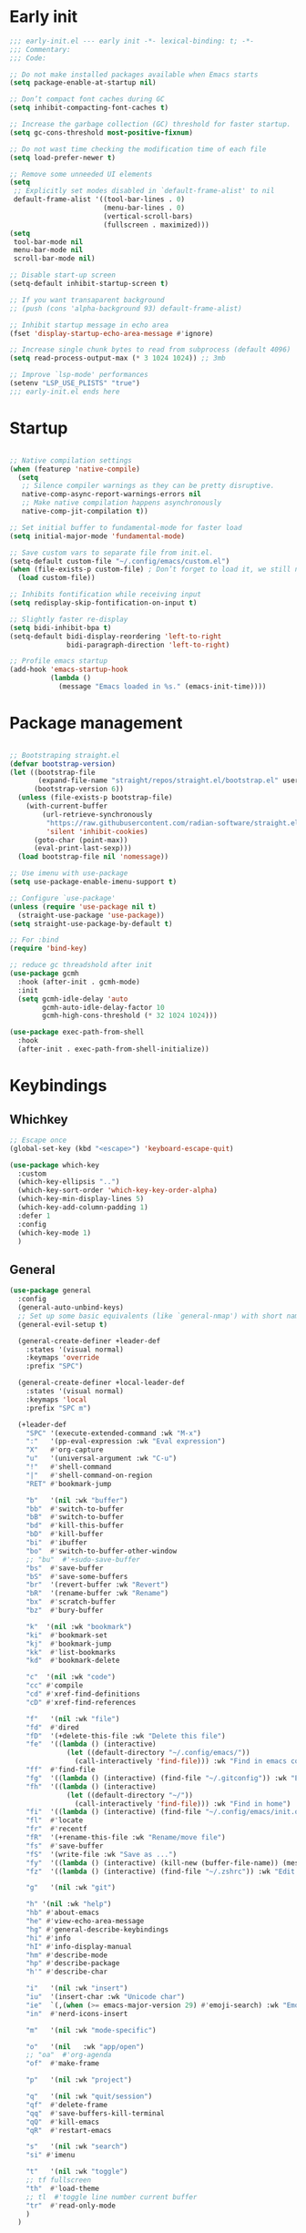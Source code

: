 #+PROPERTY: header-args :results silent :tangle ~/.config/emacs/init.el
#+STARTUP: overview
#+AUTO_TANGLE: t

* Early init
#+begin_src emacs-lisp :tangle ~/.config/emacs/early-init.el
;;; early-init.el --- early init -*- lexical-binding: t; -*-
;;; Commentary:
;;; Code:

;; Do not make installed packages available when Emacs starts
(setq package-enable-at-startup nil)

;; Don’t compact font caches during GC
(setq inhibit-compacting-font-caches t)

;; Increase the garbage collection (GC) threshold for faster startup.
(setq gc-cons-threshold most-positive-fixnum)

;; Do not wast time checking the modification time of each file
(setq load-prefer-newer t)

;; Remove some unneeded UI elements
(setq
 ;; Explicitly set modes disabled in `default-frame-alist' to nil
 default-frame-alist '((tool-bar-lines . 0)
                       (menu-bar-lines . 0)
                       (vertical-scroll-bars)
                       (fullscreen . maximized)))
(setq
 tool-bar-mode nil
 menu-bar-mode nil
 scroll-bar-mode nil)

;; Disable start-up screen
(setq-default inhibit-startup-screen t)

;; If you want transaparent background
;; (push (cons 'alpha-background 93) default-frame-alist)

;; Inhibit startup message in echo area
(fset 'display-startup-echo-area-message #'ignore)

;; Increase single chunk bytes to read from subprocess (default 4096)
(setq read-process-output-max (* 3 1024 1024)) ;; 3mb

;; Improve `lsp-mode' performances
(setenv "LSP_USE_PLISTS" "true")
;;; early-init.el ends here
#+end_src

* Startup
#+begin_src emacs-lisp

;; Native compilation settings
(when (featurep 'native-compile)
  (setq
   ;; Silence compiler warnings as they can be pretty disruptive.
   native-comp-async-report-warnings-errors nil
   ;; Make native compilation happens asynchronously
   native-comp-jit-compilation t))

;; Set initial buffer to fundamental-mode for faster load
(setq initial-major-mode 'fundamental-mode)

;; Save custom vars to separate file from init.el.
(setq-default custom-file "~/.config/emacs/custom.el")
(when (file-exists-p custom-file) ; Don’t forget to load it, we still need it
  (load custom-file))

;; Inhibits fontification while receiving input
(setq redisplay-skip-fontification-on-input t)

;; Slightly faster re-display
(setq bidi-inhibit-bpa t)
(setq-default bidi-display-reordering 'left-to-right
              bidi-paragraph-direction 'left-to-right)

;; Profile emacs startup
(add-hook 'emacs-startup-hook
          (lambda ()
            (message "Emacs loaded in %s." (emacs-init-time))))

#+end_src

* Package management
#+begin_src emacs-lisp

;; Bootstraping straight.el
(defvar bootstrap-version)
(let ((bootstrap-file
       (expand-file-name "straight/repos/straight.el/bootstrap.el" user-emacs-directory))
      (bootstrap-version 6))
  (unless (file-exists-p bootstrap-file)
    (with-current-buffer
        (url-retrieve-synchronously
         "https://raw.githubusercontent.com/radian-software/straight.el/develop/install.el"
         'silent 'inhibit-cookies)
      (goto-char (point-max))
      (eval-print-last-sexp)))
  (load bootstrap-file nil 'nomessage))

;; Use imenu with use-package
(setq use-package-enable-imenu-support t)

;; Configure `use-package'
(unless (require 'use-package nil t)
  (straight-use-package 'use-package))
(setq straight-use-package-by-default t)

;; For :bind
(require 'bind-key)

;; reduce gc threadshold after init
(use-package gcmh
  :hook (after-init . gcmh-mode)
  :init
  (setq gcmh-idle-delay 'auto
        gcmh-auto-idle-delay-factor 10
        gcmh-high-cons-threshold (* 32 1024 1024)))

(use-package exec-path-from-shell
  :hook
  (after-init . exec-path-from-shell-initialize))
#+end_src

* Keybindings
** Whichkey
#+begin_src emacs-lisp
;; Escape once
(global-set-key (kbd "<escape>") 'keyboard-escape-quit)

(use-package which-key
  :custom
  (which-key-ellipsis "..")
  (which-key-sort-order 'which-key-key-order-alpha)
  (which-key-min-display-lines 5)
  (which-key-add-column-padding 1)
  :defer 1
  :config
  (which-key-mode 1)
  )

#+end_src

** General
#+begin_src emacs-lisp
(use-package general
  :config
  (general-auto-unbind-keys)
  ;; Set up some basic equivalents (like `general-nmap') with short named
  (general-evil-setup t)

  (general-create-definer +leader-def
    :states '(visual normal)
    :keymaps 'override
    :prefix "SPC")

  (general-create-definer +local-leader-def
    :states '(visual normal)
    :keymaps 'local
    :prefix "SPC m")

  (+leader-def
    "SPC" '(execute-extended-command :wk "M-x")
    ":"   '(pp-eval-expression :wk "Eval expression")
    "X"   #'org-capture
    "u"   '(universal-argument :wk "C-u")
    "!"   #'shell-command
    "|"   #'shell-command-on-region
    "RET" #'bookmark-jump

    "b"   '(nil :wk "buffer")
    "bb"  #'switch-to-buffer
    "bB"  #'switch-to-buffer
    "bd"  #'kill-this-buffer
    "bD"  #'kill-buffer
    "bi"  #'ibuffer
    "bo"  #'switch-to-buffer-other-window
    ;; "bu"  #'+sudo-save-buffer
    "bs"  #'save-buffer
    "bS"  #'save-some-buffers
    "br"  '(revert-buffer :wk "Revert")
    "bR"  '(rename-buffer :wk "Rename")
    "bx"  #'scratch-buffer
    "bz"  #'bury-buffer

    "k"  '(nil :wk "bookmark")
    "ki"  #'bookmark-set
    "kj"  #'bookmark-jump
    "kk"  #'list-bookmarks
    "kd"  #'bookmark-delete

    "c"  '(nil :wk "code")
    "cc" #'compile
    "cd" #'xref-find-definitions
    "cD" #'xref-find-references

    "f"   '(nil :wk "file")
    "fd"  #'dired
    "fD"  '(+delete-this-file :wk "Delete this file")
    "fe"  '((lambda () (interactive)
              (let ((default-directory "~/.config/emacs/"))
                (call-interactively 'find-file))) :wk "Find in emacs config")
    "ff"  #'find-file
    "fg"  '((lambda () (interactive) (find-file "~/.gitconfig")) :wk "Edit .gitconfig")
    "fh"  '((lambda () (interactive)
              (let ((default-directory "~/"))
                (call-interactively 'find-file))) :wk "Find in home")
    "fi"  '((lambda () (interactive) (find-file "~/.config/emacs/init.org")) :wk "Edit init.org")
    "fl"  #'locate
    "fr"  #'recentf
    "fR"  '(+rename-this-file :wk "Rename/move file")
    "fs"  #'save-buffer
    "fS"  '(write-file :wk "Save as ...")
    "fy"  '((lambda () (interactive) (kill-new (buffer-file-name)) (message "Copied %s to clipboard" (buffer-file-name))) :wk "Yank buffer file name")
    "fz"  '((lambda () (interactive) (find-file "~/.zshrc")) :wk "Edit zsh config")

    "g"   '(nil :wk "git")

    "h" '(nil :wk "help")
	"hb" #'about-emacs
	"he" #'view-echo-area-message
    "hg" #'general-describe-keybindings
	"hi" #'info
	"hI" #'info-display-manual
	"hm" #'describe-mode
	"hp" #'describe-package
    "h'" #'describe-char

    "i"   '(nil :wk "insert")
    "iu"  '(insert-char :wk "Unicode char")
    "ie"  `(,(when (>= emacs-major-version 29) #'emoji-search) :wk "Emoji")
    "in"  #'nerd-icons-insert

    "m"   '(nil :wk "mode-specific")

    "o"   '(nil   :wk "app/open")
    ;; "oa"  #'org-agenda
    "of"  #'make-frame

    "p"   '(nil :wk "project")

    "q"   '(nil :wk "quit/session")
    "qf"  #'delete-frame
    "qq"  #'save-buffers-kill-terminal
    "qQ"  #'kill-emacs
    "qR"  #'restart-emacs

    "s"   '(nil :wk "search")
    "si" #'imenu

    "t"   '(nil :wk "toggle")
    ;; tf fullscreen
    "th"  #'load-theme
    ;; tl  #'toggle line number current buffer
    "tr"  #'read-only-mode
    )
  )
#+end_src

* General Settings
** Scrolling
#+begin_src emacs-lisp
;; Scroll pixel by pixel, in Emacs29+ there is a more pricise mode way to scroll
(if (>= emacs-major-version 29)
    (pixel-scroll-precision-mode 1)
  (pixel-scroll-mode 1))
(setq
 ;; Fluid scrolling
 pixel-scroll-precision-use-momentum t
 ;; Do not adjust window-vscroll to view tall lines. Fixes some lag issues see:
 ;; emacs.stackexchange.com/a/28746
 auto-window-vscroll nil
 ;; Fast scrolling
 fast-but-imprecise-scrolling t
 ;; Keep the point in the same position while scrolling
 scroll-preserve-screen-position t
 ;; Do not move cursor to the center when scrolling
 scroll-conservatively 101
 ;; Scroll at a margin of one line
 scroll-margin 3)
#+end_src

** Minibuffer
#+begin_src emacs-lisp
;; Enable saving minibuffer history
(setq savehist-additional-variables '(kill-ring))
(savehist-mode 1)

;; Show recursion depth in minibuffer (see `enable-recursive-minibuffers')
(minibuffer-depth-indicate-mode 1)

(setq
 ;; Enable recursive calls to minibuffer
 enable-recursive-minibuffers t
 ;; Use completion in the minibuffer instead of definitions buffer; already use vertico, needed?
 ;; xref-show-definitions-function #'xref-show-definitions-completing-read)
 )
#+end_src

** Files
#+begin_src emacs-lisp
;; Move stuff to trash
(setq delete-by-moving-to-trash t)

(setq
 ;; Disable lockfiles
 create-lockfiles nil
 ;; Disable making backup files
 make-backup-files nil)

;; Auto load files changed on disk
(setq global-auto-revert-non-file-buffers t)
(global-auto-revert-mode 1)

;;  funtions put to custom lisp file
(defun +delete-this-file (&optional forever)
  "Delete the file associated with `current-buffer'.
If FOREVER is non-nil, the file is deleted without being moved to trash."
  (interactive "P")
  (when-let ((file (or (buffer-file-name)
                       (user-error "Current buffer is not visiting a file")))
             ((y-or-n-p "Delete this file? ")))
    (delete-file file (not forever))
    (kill-buffer (current-buffer))))

(defun +rename-this-file ()
  "Rename the current buffer and file it is visiting."
  (interactive)
  (let ((filename (buffer-file-name)))
    (if (not (and filename (file-exists-p filename)))
        (message "Buffer is not visiting a file!")
      (let ((new-name (read-file-name "New name: " filename)))
        (cond
         ((vc-backend filename) (vc-rename-file filename new-name))
         (t
          (rename-file filename new-name t)
          (set-visited-file-name new-name t t)))))))

;; Automatically make script executable
(add-hook 'after-save-hook
          'executable-make-buffer-file-executable-if-script-p)

;; Guess the major mode after saving a file in `fundamental-mode' (adapted
;; from Doom Emacs).
(add-hook
 'after-save-hook
 (defun +save--guess-file-mode-h ()
   "Guess major mode when saving a file in `fundamental-mode'.
    e.g. A shebang line or file path may exist now."
   (when (eq major-mode 'fundamental-mode)
     (let ((buffer (or (buffer-base-buffer) (current-buffer))))
       (and (buffer-file-name buffer)
            (eq buffer (window-buffer (selected-window)))
            (set-auto-mode))))))

;; Better handling for files with so long lines
(global-so-long-mode 1)

;; Saving multiple files saves only in sub-directories of current project
(setq save-some-buffers-default-predicate #'save-some-buffers-root)

(defun +save-all-unsaved ()
  "Save all unsaved files. no ask"
  (interactive)
  (save-some-buffers t))
(setq after-focus-change-function '+save-all-unsaved)

(setq
 ;; Do not ask obvious questions, follow symlinks
 vc-follow-symlinks t
 ;; Display the true file name for symlinks
 find-file-visit-truename t)

;; suppress large file opening confirmation
(setq large-file-warning-threshold nil)
;; open files externallyt
(use-package openwith
  :config
  (setq openwith-associations
        (list
         (list (openwith-make-extension-regexp
                '("mpg" "mpeg" "mp3" "mp4" "avi" "wmv" "wav" "mov" "flv" "ogm" "ogg" "mkv"))
               "vlc"
               '(file))
         ;; (list (openwith-make-extension-regexp
         ;;        '("xbm" "pbm" "pgm" "ppm" "pnm"
         ;;          "png" "gif" "bmp" "tif" "jpeg")) ;; Removed jpg because Telega was
         ;;       ;; causing feh to be opened...
         ;;       "feh"
         ;;       '(file))
         ;; (list (openwith-make-extension-regexp
         ;;        '("pdf"))
         ;;       "zathura"
         ;;       '(file))
         ))
  (openwith-mode 1))
#+end_src

** Recent files
#+begin_src emacs-lisp
;; recent files
(use-package recentf
  :straight (:type built-in)
  :hook
  (after-init . recentf-mode)
  :init
  (setq
   ;; Increase the maximum number of saved items
   recentf-max-saved-items 500
   ;; Ignore case when searching recentf files
   recentf-case-fold-search t
   ;; Exclude some files from being remembered by recentf
   recentf-exclude
   `(,(rx (* any)
          (or
           "elfeed-db"
           "eln-cache"
           "/cache/"
           ".maildir/"
           ".cache/")
          (* any)
          (? (or "html" "pdf" "tex" "epub")))
     ,(rx "/"
          (or "rsync" "ssh" "tmp" "yadm" "sudoedit" "sudo")
          (* any))))
  )
#+end_src
** Dired
#+begin_src emacs-lisp
(use-package dired
  :straight (:type built-in)
  :custom
  (dired-listing-switches "-ahl")
  (dired-auto-revert-buffer t)
  (dired-dwim-target t)
  (dired-recursive-copies  'always)
  (dired-create-destination-dirs 'ask))

(use-package dired-x
  :straight (:type built-in)
  :hook (dired-mode . dired-omit-mode)
  :config
  (setq dired-omit-verbose nil
        dired-omit-files
        (concat dired-omit-files
                "\\|^\\.DS_Store\\'"
                "\\|^\\.project\\(?:ile\\)?\\'"
                "\\|^\\.\\(?:svn\\|git\\)\\'"
                "\\|^\\.ccls-cache\\'"
                "\\|\\(?:\\.js\\)?\\.meta\\'"
                "\\|\\.\\(?:elc\\|o\\|pyo\\|swp\\|class\\)\\'"))
  (setq dired-clean-confirm-killing-deleted-buffers nil))

(use-package dired-aux
  :straight (:type built-in)
  :defer 1
  :config
  (setq dired-create-destination-dirs 'ask
        dired-vc-rename-file t))

(use-package diredfl
  :hook (dired-mode . diredfl-mode))

(use-package dired-single
  :after dired
  :config
  (define-key dired-mode-map [remap dired-find-file]
              'dired-single-buffer)
  (define-key dired-mode-map [remap dired-mouse-find-file-other-window]
              'dired-single-buffer-mouse)
  (define-key dired-mode-map [remap dired-up-directory]
              'dired-single-up-directory)
  ;; if dired's already loaded, then the keymap will be bound
  ;; (if (boundp 'dired-mode-map)
  ;;     (+dired-init)
  ;;   (add-hook 'dired-load-hook '+dired-init))
  )
#+end_src
** Project
#+begin_src emacs-lisp
(use-package project
  :straight (:type built-in)
  :commands (project-find-file
             project-switch-to-buffer
             project-switch-project
             project-switch-project-open-file)
  :config
  ;; (setq project-switch-commands 'project-dired)
  (project-forget-zombie-projects) ;; really need to this to make tabspaces works
  :general
  (+leader-def
    "p" '(:keymap project-prefix-map :wk "project")
    ))
#+end_src
** Eldoc
#+begin_src emacs-lisp
;; It's actually annoying
(setq eldoc-echo-area-use-multiline-p nil)
(global-eldoc-mode -1)
#+end_src
** Scratch buffer
#+begin_src emacs-lisp
(defun bury-or-kill ()
  (if (eq (current-buffer) (get-buffer "*scratch*"))
      (progn (bury-buffer)
             nil) t))
(add-hook 'kill-buffer-query-functions #'bury-or-kill)

(use-package persistent-scratch
  :hook
  (after-init . persistent-scratch-setup-default))
#+end_src
** Misc
#+begin_src emacs-lisp
(setq
 ;; Silent mode
 ring-bell-function #'ignore
 ;; Set to non-nil to flash!
 visible-bell nil)

(setq
 ;; Use y or n instead of yes or no
 use-short-answers t
 ;; Confirm before quitting
 confirm-kill-emacs #'y-or-n-p)

;; Always prompt in minibuffer (no GUI)
(setq use-dialog-box nil)
#+end_src
* Editing
** White space
#+begin_src emacs-lisp
;; Use only spaces
(setq-default indent-tabs-mode nil)
;; Tab width 8 is too long
(setq-default tab-width 4)
#+end_src

** Editing
#+begin_src emacs-lisp
(add-hook 'before-save-hook 'delete-trailing-whitespace)
;; Use single space between sentences
(setq sentence-end-double-space nil)
;; Don't store duplicated entries
(setq history-delete-duplicates t)
;; Always add final newline
(setq require-final-newline t)

;; Wrap long lines
(add-hook 'prog-mode-hook #'visual-line-mode)
(add-hook 'conf-mode-hook #'visual-line-mode)
(add-hook 'text-mode-hook #'visual-line-mode)

;; Display long lines
(setq truncate-lines nil)

;; Remember cursor position in files
(save-place-mode 1)

  ;;; Why use anything but UTF-8?
(prefer-coding-system 'utf-8)
(set-charset-priority 'unicode)
(set-default-coding-systems 'utf-8)
(set-selection-coding-system 'utf-8)

(use-package elec-pair
  ;; TODO: refactor these
  :straight (:type built-in)
  :hook
  ((prog-mode text-mode) . electric-pair-mode)
  :hook ((markdown-mode . markdown-add-electric-pairs)
         (go-ts-mode . go-add-electric-pairs)
         (yaml-ts-mode . yaml-add-electric-pairs))
  :hook
  (org-mode . (lambda ()
                (setq-local electric-pair-inhibit-predicate
                            `(lambda (c)
                               (if (char-equal c ?<) t (,electric-pair-inhibit-predicate c))))))
  :preface
  (defun markdown-add-electric-pairs ()
    (setq-local electric-pair-pairs (append electric-pair-pairs '((?` . ?`))))
    (setq-local electric-pair-text-pairs electric-pair-pairs))
  (defun go-add-electric-pairs ()
    (setq-local electric-pair-pairs (append electric-pair-pairs '((?` . ?`))))
    (setq-local electric-pair-text-pairs electric-pair-pairs))
  (defun yaml-add-electric-pairs ()
    (setq-local electric-pair-pairs (append electric-pair-pairs '((?\( . ?\)))))
    (setq-local electric-pair-text-pairs electric-pair-pairs))
  )

;; Clipboard
(setq
 ;; Filter duplicate entries in kill ring
 kill-do-not-save-duplicates t
 ;; Save existing clipboard text into the kill ring before replacing it.
 save-interprogram-paste-before-kill t)

#+end_src
** Evil
#+begin_src emacs-lisp
(use-package evil
  :hook (after-init . evil-mode)
  :custom
  (evil-mode-line-format nil)
  (evil-want-keybinding nil)
  (evil-want-C-u-scroll t)
  (evil-want-C-i-jump nil)
  (evil-want-fine-undo t)
  (evil-want-Y-yank-to-eol t)
  (evil-split-window-below t)
  (evil-vsplit-window-right t)
  (evil-kill-on-visual-paste nil)
  (evil-respect-visual-line-mode t)
  (evil-ex-interactive-search-highlight 'selected-window)
  (evil-visual-state-cursor 'hollow)
  :general
  (+leader-def
    "w" '(:keymap evil-window-map :wk "window"))
  :config
  (modify-syntax-entry ?_ "w")
  (evil-select-search-module 'evil-search-module 'evil-search)
  ;; TODO: change to general
  (define-key evil-motion-state-map ";" #'evil-ex)
  ;; (define-key evil-insert-state-map (kbd "C-g") 'evil-normal-state)
  )

(use-package evil-collection
  :after evil
  :custom
  (evil-collection-key-blacklist '("C-y"))
  :config
  (evil-collection-init)
  (run-hook-with-args 'evil-collection-setup-hook)
  ;; (general-nmap
  ;;   "[e" 'evil-collection-unimpaired-previous-error
  ;;   "]e" 'evil-collection-unimpaired-next-error)

    )

(use-package evil-nerd-commenter
  :after (evil general)
  :commands evilnc-comment-operator
  :general
  (general-nvmap "gc" #'evilnc-comment-operator))

(use-package evil-escape
  :hook (evil-mode . evil-escape-mode)
  :init
  (setq evil-escape-excluded-states '(normal visual multiedit emacs motion)
        evil-escape-excluded-major-modes '(eshell-mode vterm-mode)
        evil-escape-delay 0.25
        evil-escape-key-sequence "kj"))

(use-package evil-surround
  :hook (evil-mode . global-evil-surround-mode))

(use-package avy
  :commands evil-avy-goto-char-2
  :general
  (general-nmap "s" #'evil-avy-goto-char-2)
  :init
  (setq avy-background t))
#+end_src
** Undo
#+begin_src emacs-lisp
;; undo
(use-package undo-fu
  :init
  (setq undo-limit 10000000
        undo-strong-limit 50000000
        undo-outer-limit 150000000)
  (with-eval-after-load 'evil
    (evil-set-undo-system 'undo-fu)))

(use-package undo-fu-session
  :after undo-fu
  :custom
  (undo-fu-session-incompatible-files '("\\.gpg$" "/COMMIT_EDITMSG\\'" "/git-rebase-todo\\'"))
  :config
  (undo-fu-session-global-mode 1))
#+end_src

** Lispy
#+begin_src emacs-lisp
(use-package lispyville
  :config
  (lispyville-set-key-theme '(operators
                              c-w
                              text-objects
                              commentary
                              (atom-motions t)
                              (additional-insert normal insert)
                              additional-wrap
                              slurp/barf-cp
                              (escape insert)))
  :ghook ('(emacs-lisp-mode-hook lisp-mode-hook) #'lispyville-mode)
  :general
  (:states 'motion
           :keymaps 'lispyville-mode-map
           ")" 'lispyville-next-closing
           "(" 'lispyville-previous-opening
           "{" 'lispyville-next-opening
           "}" 'lispyville-previous-closing)
  )
#+end_src
* UI
** Fonts
#+begin_src emacs-lisp

;; Always prompt in minibuffer
(setq use-dialog-box nil)
;; Set default fonts
(set-face-attribute 'default nil :font "monospace" :height 105)
(set-face-attribute 'variable-pitch nil :family "PT Serif" :height 1.1)
(set-face-attribute 'fixed-pitch nil :family (face-attribute 'default :family) :height 105)
(setq-default line-spacing 2)

(use-package  default-text-scale
  :commands (default-text-scale-increase default-text-scale-decrease)
  :general
  ("M--" 'default-text-scale-decrease)
  ("M-=" 'default-text-scale-increase))

#+end_src

** Cursor
#+begin_src emacs-lisp
;; Stretch cursor to the glyph width
(setq x-stretch-cursor t)
;; Remove visual indicators from non selected windows
(setq-default cursor-in-non-selected-windows nil)
;; No blinking cursor
(blink-cursor-mode -1)
#+end_src

** Line numbers
#+begin_src emacs-lisp
;; Relative line numbering
(setq display-line-numbers-type 'relative)

;; Show line numbers in these modes
(dolist (mode '(prog-mode-hook conf-mode-hook text-mode-hook))
  (add-hook mode (lambda () (display-line-numbers-mode 1))))

;; Disable line numbers for these modes
(dolist (mode '(org-mode-hook))
  (add-hook mode (lambda () (display-line-numbers-mode 0))))

#+end_src

** Modeline
#+begin_src emacs-lisp
(use-package doom-modeline
  :custom
  (doom-modeline-buffer-file-name-style 'buffer)
  (doom-modeline-major-mode-icon nil)
  (doom-modeline-workspace-name nil)
  (doom-modeline-modal nil)
  :init
  (defun doom-modeline-conditional-buffer-encoding ()
    "We expect the encoding to be LF UTF-8, so only show the modeline when this is not the case"
    (setq-local doom-modeline-buffer-encoding
                (unless (and (memq (plist-get (coding-system-plist buffer-file-coding-system) :category)
                                   '(coding-category-undecided coding-category-utf-8))
                             (not (memq (coding-system-eol-type buffer-file-coding-system) '(1 2))))
                  t)))

  (add-hook 'after-change-major-mode-hook #'doom-modeline-conditional-buffer-encoding)
  :hook
  (after-init . doom-modeline-mode))

;; Show line, columns number in modeline
(line-number-mode 1)
(column-number-mode 1)
(setq mode-line-percent-position nil)

;; Show search count in modeline
(use-package anzu
  :defer 2
  :config
  (global-anzu-mode 1))

(use-package evil-anzu
  :after (evil anzu))

#+end_src

** Frames
#+begin_src emacs-lisp
;; Resize a frame by pixel
(setq frame-resize-pixelwise t)
;; Frame title
(setq frame-title-format
      (list
       '(buffer-file-name "%f" (dired-directory dired-directory "%b"))
       '(:eval
         (let ((project (project-current)))
           (when project
             (format " — %s" (project-name project)))))))

(defun +set-frame-scratch-buffer (frame)
  (with-selected-frame frame
    (switch-to-buffer "*scratch*")))
(add-hook 'after-make-frame-functions #'+set-frame-scratch-buffer)

#+end_src

** Workspaces
#+begin_src emacs-lisp
(use-package tab-bar
  :straight (:type built-in)
  :after (project)
  :custom
  (tab-bar-show 1)
  (tab-bar-close-button nil)
  (tab-bar-new-tab-choice "*scratch*")
  (tab-bar-close-tab-select 'recent)
  (tab-bar-close-last-tab-choice 'tab-bar-mode-disable)
  (tab-bar-new-tab-to 'rightmost)
  (tab-bar-new-button nil)
  (tab-bar-separator " ")
  (tab-bar-auto-width nil)
  (tab-bar-format '(tab-bar-format-tabs
                    tab-bar-separator))
  )

(use-package tabspaces
  :custom
  (tabspaces-use-filtered-buffers-as-default t)
  (tabspaces-default-tab "home")
  (tabspaces-include-buffers '("*scratch*" "*Messages*"))
  (tabspaces-keymap-prefix nil)
  :general
  (+leader-def
    "<tab>" '(:keymap tabspaces-command-map :wk "workspaces")
    "<tab><tab>" #'tab-bar-switch-to-tab
    "<tab>n" #'tab-bar-switch-to-next-tab
    "<tab>p" #'tab-bar-switch-to-prev-tab)
  (+leader-def
    "pp" #'tabspaces-open-or-create-project-and-workspace)
  :init
  (tabspaces-mode 1)
  (tab-bar-rename-tab tabspaces-default-tab)

  (with-eval-after-load 'consult
    (consult-customize consult--source-buffer :hidden t :default nil)

    (defvar consult--source-workspace
      (list :name     "Workspace Buffers"
            :narrow   ?w
            :history  'buffer-name-history
            :category 'buffer
            :state    #'consult--buffer-state
            :default  t
            :items    (lambda () (consult--buffer-query
                                  :predicate #'tabspaces--local-buffer-p
                                  :sort 'visibility
                                  :as #'buffer-name))))
    (add-to-list 'consult-buffer-sources 'consult--source-workspace))
  )

#+end_src

** Windows
#+begin_src emacs-lisp
;; Resize window combinations proportionally
(setq window-combination-resize t)

;; Window layout undo/redo
(winner-mode 1)

(use-package windresize
  :init
  (setq windresize-default-increment 5)
  :general
  ("S-C-<return>" 'windresize)
  :commands windresize)

#+end_src

** Popup
#+begin_src emacs-lisp
(use-package popper
  :general
  ("C-\\" 'popper-toggle-latest)
  ("C-`"  'popper-cycle)
  ("C-~" 'popper-toggle-type)
  (:keymaps 'vterm-mode-map
			"C-\\" 'popper-toggle-latest)
  :init
  (setq popper-window-height 0.33)
  (setq popper-group-function #'popper-group-by-project)
  (setq popper-reference-buffers
		'("\\*Messages\\*"
		  "\\*Warnings\\*"
		  "Output\\*$"
		  "\\*Async Shell Command\\*$"
		  compilation-mode
		  "\\*Go Test\\*$"
		  "\\*eshell\\*"
		  "-eshell\\*$"
		  eshell-mode
		  "\\*shell\\*"
		  shell-mode
		  "\\*term\\*"
		  term-mode
		  "\\*vterm\\*"
		  "\\*vterminal\\*"
		  "-vterm\\*$"
		  vterm-mode
		  "\\*rake-compilation\\*$"
		  "\\*rspec-compilation\\*$"
		  ))
  (popper-mode +1)
  (popper-echo-mode +1))
#+end_src
** Themes
#+begin_src emacs-lisp
(use-package nerd-icons
  :custom
  (nerd-icons-font-family "JetBrains Mono Nerd Font")
  (nerd-icons-scale-factor 1.1))

(use-package catppuccin-theme
  :config
  ;; (setq catppuccin-flavor 'latte)
  (setq catppuccin-flavor 'mocha)
  (load-theme 'catppuccin t)
  )

#+end_src

* Completion
** Orderless
#+begin_src emacs-lisp
(use-package orderless
  :custom
  (completion-styles '(orderless partial-completion basic))
  (completion-category-defaults nil)
  (completion-category-overrides nil)
  ;; (completion-category-overrides
  ;;  '((file (styles . (orderless partial-completion basic)))
  ;;    ))
  :config
  (defun +orderless-dispatch-flex-first (_pattern index _total)
    (and (eq index 0) 'orderless-flex))

  (defun +lsp-mode-setup-completion ()
    (setf (alist-get 'styles (alist-get 'lsp-capf completion-category-defaults))
          '(orderless))

    (add-hook 'orderless-style-dispatchers #'+orderless-dispatch-flex-first nil 'local))
  :hook
  (lsp-completion-mode . +lsp-mode-setup-completion)
  )
#+end_src
** Snippets
#+begin_src emacs-lisp
(use-package yasnippet
  :hook
  (prog-mode . yas-minor-mode)
  :init
  (defun lc/yas-try-expanding-auto-snippets ()
    (when (and (boundp 'yas-minor-mode) yas-minor-mode)
      (let ((yas-buffer-local-condition ''(require-snippet-condition . auto)))
        (yas-expand))))
  :config
  (use-package yasnippet-snippets)
  (yas-reload-all)
  (add-hook 'post-command-hook #'lc/yas-try-expanding-auto-snippets)
  )

(use-package cape-yasnippet
  :straight (:host github :repo "elken/cape-yasnippet")
  :after '(yasnippet cape))
#+end_src
** Completion at point
#+begin_src emacs-lisp
;; Hitting TAB behavior
(setq tab-always-indent nil)
(use-package cape)
(use-package corfu
  :hook
  (after-init . global-corfu-mode)
  ((eshell-mode comint-mode) . (lambda ()
                                 (setq-local corfu-auto nil)
                                 (corfu-mode 1)))
  :custom
  (corfu-auto t)
  (corfu-auto-prefix 2)
  (corfu-auto-delay 0.1)
  (corfu-min-width 25)
  (corfu-quit-no-match t)
  (corfu-preview-current nil)
  (corfu-on-exact-match nil)
  (corfu-preselect 'first)
  :config
  (defun corfu-enable-in-minibuffer ()
    (when (where-is-internal #'completion-at-point (list (current-local-map)))
      (setq-local corfu-auto nil)
      (corfu-mode 1)))
  (add-hook 'minibuffer-setup-hook #'corfu-enable-in-minibuffer)
  )

(use-package kind-icon
  :after (corfu nerd-icons)
  :custom
  (kind-icon-default-face 'corfu-default)
  (kind-icon-use-icons nil)
  (kind-icon-mapping
      `(
        (array ,(nerd-icons-codicon "nf-cod-symbol_array") :face font-lock-type-face)
        (boolean ,(nerd-icons-codicon "nf-cod-symbol_boolean") :face font-lock-builtin-face)
        (class ,(nerd-icons-codicon "nf-cod-symbol_class") :face font-lock-type-face)
        (color ,(nerd-icons-codicon "nf-cod-symbol_color") :face success)
        (command ,(nerd-icons-codicon "nf-cod-terminal") :face default)
        (constant ,(nerd-icons-codicon "nf-cod-symbol_constant") :face font-lock-constant-face)
        (constructor ,(nerd-icons-codicon "nf-cod-triangle_right") :face font-lock-function-name-face)
        (enummember ,(nerd-icons-codicon "nf-cod-symbol_enum_member") :face font-lock-builtin-face)
        (enum-member ,(nerd-icons-codicon "nf-cod-symbol_enum_member") :face font-lock-builtin-face)
        (enum ,(nerd-icons-codicon "nf-cod-symbol_enum") :face font-lock-builtin-face)
        (event ,(nerd-icons-codicon "nf-cod-symbol_event") :face font-lock-warning-face)
        (field ,(nerd-icons-codicon "nf-cod-symbol_field") :face font-lock-variable-name-face)
        (file ,(nerd-icons-codicon "nf-cod-symbol_file") :face font-lock-string-face)
        (folder ,(nerd-icons-codicon "nf-cod-folder") :face font-lock-doc-face)
        (interface ,(nerd-icons-codicon "nf-cod-symbol_interface") :face font-lock-type-face)
        (keyword ,(nerd-icons-codicon "nf-cod-symbol_keyword") :face font-lock-keyword-face)
        (macro ,(nerd-icons-codicon "nf-cod-symbol_misc") :face font-lock-keyword-face)
        (magic ,(nerd-icons-codicon "nf-cod-wand") :face font-lock-builtin-face)
        (method ,(nerd-icons-codicon "nf-cod-symbol_method") :face font-lock-function-name-face)
        (function ,(nerd-icons-codicon "nf-cod-symbol_method") :face font-lock-function-name-face)
        (module ,(nerd-icons-codicon "nf-cod-file_submodule") :face font-lock-preprocessor-face)
        (numeric ,(nerd-icons-codicon "nf-cod-symbol_numeric") :face font-lock-builtin-face)
        (operator ,(nerd-icons-codicon "nf-cod-symbol_operator") :face font-lock-comment-delimiter-face)
        (param ,(nerd-icons-codicon "nf-cod-symbol_parameter") :face default)
        (property ,(nerd-icons-codicon "nf-cod-symbol_property") :face font-lock-variable-name-face)
        (reference ,(nerd-icons-codicon "nf-cod-references") :face font-lock-variable-name-face)
        (snippet ,(nerd-icons-codicon "nf-cod-symbol_snippet") :face font-lock-string-face)
        (string ,(nerd-icons-codicon "nf-cod-symbol_string") :face font-lock-string-face)
        (struct ,(nerd-icons-codicon "nf-cod-symbol_structure") :face font-lock-variable-name-face)
        (text ,(nerd-icons-codicon "nf-cod-text_size") :face font-lock-doc-face)
        (typeparameter ,(nerd-icons-codicon "nf-cod-list_unordered") :face font-lock-type-face)
        (type-parameter ,(nerd-icons-codicon "nf-cod-list_unordered") :face font-lock-type-face)
        (unit ,(nerd-icons-codicon "nf-cod-symbol_ruler") :face font-lock-constant-face)
        (value ,(nerd-icons-codicon "nf-cod-symbol_field") :face font-lock-builtin-face)
        (variable ,(nerd-icons-codicon "nf-cod-symbol_variable") :face font-lock-variable-name-face)
        (t ,(nerd-icons-codicon "nf-cod-code") :face font-lock-warning-face)))
  :config
  (add-to-list 'corfu-margin-formatters #'kind-icon-margin-formatter))
#+end_src
** Completion UI
#+begin_src emacs-lisp
(use-package consult
  :bind
  ([remap bookmark-jump]                 . consult-bookmark)
  ([remap evil-show-marks]               . consult-mark)
  ([remap imenu]                         . consult-imenu)
  ([remap locate]                        . consult-locate)
  ([remap load-theme]                    . consult-theme)
  ([remap man]                           . consult-man)
  ([remap recentf]                       . consult-recent-file)
  ([remap switch-to-buffer]              . consult-buffer)
  ([remap switch-to-buffer-other-window] . consult-buffer-other-window)
  ([remap yank-pop]                      . consult-yank-pop)
  :general
  ("C-s" 'consult-line)
  (+leader-def
    ;; search
    ;; "sa"  #'consult-org-agenda
    "sb"  #'consult-line
    "sB"  #'consult-line-multi
    "sf"  #'consult-find
    "sh"  #'consult-history
    "sp"  #'consult-ripgrep
    ;; j jumplist
    ;; kK doc/dash
    ;; lL jump link
    ;; m jump book mark
    ;; o search online
    "hI"  #'consult-info)
  :custom
  (consult-narrow-key "<"))

(use-package embark
  :after vertico
  :commands (embark-act embark-dwim)
  :config
  (defun embark-which-key-indicator ()
    "An embark indicator that displays keymaps using which-key.
 The which-key help message will show the type and value of the
 current target followed by an ellipsis if there are further
 targets."
    (lambda (&optional keymap targets prefix)
      (if (null keymap)
          (which-key--hide-popup-ignore-command)
        (which-key--show-keymap
         (if (eq (plist-get (car targets) :type) 'embark-become)
             "Become"
           (format "Act on %s '%s'%s"
                   (plist-get (car targets) :type)
                   (embark--truncate-target (plist-get (car targets) :target))
                   (if (cdr targets) "…" "")))
         (if prefix
             (pcase (lookup-key keymap prefix 'accept-default)
               ((and (pred keymapp) km) km)
               (_ (key-binding prefix 'accept-default)))
           keymap)
         nil nil t (lambda (binding)
                     (not (string-suffix-p "-argument" (cdr binding))))))))

  (defun embark-hide-which-key-indicator (fn &rest args)
    "Hide the which-key indicator immediately when using the completing-read prompter."
    (which-key--hide-popup-ignore-command)
    (let ((embark-indicators
           (remq #'embark-which-key-indicator embark-indicators)))
      (apply fn args)))

  (advice-add #'embark-completing-read-prompter
              :around #'embark-hide-which-key-indicator)
  ;; Hide the mode line of the Embark live/completions buffers
  (add-to-list 'display-buffer-alist
               '("\\`\\*Embark Collect \\(Live\\|Completions\\)\\*"
                 nil
                 (window-parameters (mode-line-format . none))))

  (setq prefix-help-command #'embark-prefix-help-command)
  :bind
  (:map minibuffer-local-map
        ("C-." . 'embark-dwim)
        ("C-;" . 'embark-act))
  :custom
  (embark-indicators '(embark-which-key-indicator
                       embark-highlight-indicator
                       embark-isearch-highlight-indicator))
  (which-key-use-C-h-commands nil))

(use-package embark-consult
  :after (embark consult)
  :demand t
  :hook
  (embark-collect-mode . consult-preview-at-point-mode))

(use-package marginalia
  :after vertico
  :custom
  (setq marginalia-align 'right)
  (setq marginalia-annotators '(marginalia-annotators-heavy marginalia-annotators-light nil))
  :init
  (marginalia-mode))

(use-package vertico
  :straight (:host github :repo "minad/vertico"
                   :files (:defaults "extensions/*")
                   :includes (vertico-directory))
  :hook
  (after-init . vertico-mode)
  :init
  (setq vertico-resize nil
        vertico-count 14)
  :general
  (+leader-def
    "." '(vertico-repeat :wk "resume last search"))
  )

(use-package vertico-directory
  :after vertico
  :bind (:map vertico-map
              ("RET" . vertico-directory-enter)
              ("DEL" . vertico-directory-delete-char)
              ("M-DEL" . vertico-directory-delete-word))
  :hook
  (rfn-eshadow-update-overlay . vertico-directory-tidy)
  (minibuffer-setup . vertico-repeat-save))
#+end_src

* Git
** Magit
#+begin_src emacs-lisp
(use-package git-commit
  :after magit
  :custom
  (git-commit-summary-max-length 72) ;; defaults to Github's max commit message length
  (git-commit-style-convention-checks '(overlong-summary-line non-empty-second-line))
  :config
  (evil-set-initial-state 'git-commit-mode 'insert)
  (global-git-commit-mode 1))

(use-package magit
  :general
  (+leader-def :infix "g"
    "b" #'magit-branch
    "B" #'magit-blame
    "c" #'magit-init
    "C" #'magit-clone
    "d" #'magit-diff-dwim
    "g" #'magit-status
    "l" #'magit-log)
  :custom
  (magit-diff-refine-hunk t)
  (magit-revision-show-gravatars t)
  (magit-save-repository-buffers nil)
  ;; (magit-display-buffer-function #'magit-display-buffer-fullcolumn-most-v1)
  (magit-revision-insert-related-refs nil)
  (magit-bury-buffer-function #'magit-mode-quit-window)

  :config
  (add-hook 'magit-process-mode-hook #'goto-address-mode)
  (add-hook 'magit-popup-mode-hook #'hide-mode-line-mode)

  ;; Close transient with ESC
  (define-key transient-map [escape] #'transient-quit-one)

  (defun +magit-display-buffer-fn (buffer)
    "Same as `magit-display-buffer-traditional', except...

- If opened from a commit window, it will open below it.
- Magit process windows are always opened in small windows below the current.
- Everything else will reuse the same window."
    (let ((buffer-mode (buffer-local-value 'major-mode buffer)))
      (display-buffer
       buffer (cond
               ((and (eq buffer-mode 'magit-status-mode)
                     (get-buffer-window buffer))
                '(display-buffer-reuse-window))
               ;; Any magit buffers opened from a commit window should open below
               ;; it. Also open magit process windows below.
               ((or (bound-and-true-p git-commit-mode)
                    (eq buffer-mode 'magit-process-mode))
                (let ((size (if (eq buffer-mode 'magit-process-mode)
                                0.35
                              0.7)))
                  `(display-buffer-below-selected
                    . ((window-height . ,(truncate (* (window-height) size)))))))

               ;; Everything else should reuse the current window.
               ((or (not (derived-mode-p 'magit-mode))
                    (not (memq (with-current-buffer buffer major-mode)
                               '(magit-process-mode
                                 magit-revision-mode
                                 magit-diff-mode
                                 magit-stash-mode
                                 magit-status-mode))))
                '(display-buffer-same-window))

               ('(+magit--display-buffer-in-direction))))))

  (defun +magit--display-buffer-in-direction (buffer alist)
    "`display-buffer-alist' handler that opens BUFFER in a direction.

This differs from `display-buffer-in-direction' in one way: it will try to use a
window that already exists in that direction. It will split otherwise."
    (let ((direction (or (alist-get 'direction alist)
                         +magit-open-windows-in-direction))
          (origin-window (selected-window)))
      (if-let (window (window-in-direction direction))
          (unless magit-display-buffer-noselect
            (select-window window))
        (if-let (window (and (not (one-window-p))
                             (window-in-direction
                              (pcase direction
                                (`right 'left)
                                (`left 'right)
                                ((or `up `above) 'down)
                                ((or `down `below) 'up)))))
            (unless magit-display-buffer-noselect
              (select-window window))
          (let ((window (split-window nil nil direction)))
            (when (and (not magit-display-buffer-noselect)
                       (memq direction '(right down below)))
              (select-window window))
            (display-buffer-record-window 'reuse window buffer)
            (set-window-buffer window buffer)
            (set-window-parameter window 'quit-restore (list 'window 'window origin-window buffer))
            (set-window-prev-buffers window nil))))
      (unless magit-display-buffer-noselect
        (switch-to-buffer buffer t t)
        (selected-window))))

  (setq magit-display-buffer-function #'+magit-display-buffer-fn)

  ;; for dotfiles
  (defun +magit-process-environment (env)
    "Add GIT_DIR and GIT_WORK_TREE to ENV when in a special directory.
https://github.com/magit/magit/issues/460 (@cpitclaudel)."
    (let ((default (file-name-as-directory (expand-file-name default-directory)))
          (home (expand-file-name "~/")))
      (when (string= default home)
	    (let ((gitdir (expand-file-name "~/.cfg")))
          (push (format "GIT_WORK_TREE=%s" home) env)
          (push (format "GIT_DIR=%s" gitdir) env))))
    env)

  (advice-add 'magit-process-environment
              :filter-return #'+magit-process-environment)
  )
#+end_src
** Gutter
#+begin_src emacs-lisp
(use-package diff-hl
  :hook (find-file . diff-hl-mode)
  :hook (dired-mode . diff-hl-dired-mode)
  :hook (vc-dir-mode . diff-hl-dir-mode)
  :hook (diff-hl-mode . diff-hl-flydiff-mode)
  :hook (diff-hl-mode . +fix-diff-hl-faces)
  :hook (magit-pre-refresh . diff-hl-magit-pre-refresh)
  :hook (magit-post-refresh . diff-hl-magit-post-refresh)
  :general
  (+leader-def
    "gs" '(diff-hl-stage-current-hunk :wk "stage hunk")
    "gh" '(diff-hl-diff-goto-hunk :wk "diff hunk")
    "g]" '(diff-hl-next-hunk :wk "next hunk")
    "g[" '(diff-hl-previous-hunk :wk "previous hunk")
    "gr" '(diff-hl-revert-hunk :wk "revert hunk"))
  :custom
  (diff-hl-draw-borders nil)
  :preface
  (defun +fix-diff-hl-faces ()
    (set-face-background 'diff-hl-insert nil)
    (set-face-background 'diff-hl-delete nil)
    (set-face-background 'diff-hl-change nil))
  :init
  (defun +vc-gutter-type-at-pos-fn (type _pos)
    (if (eq type 'delete)
        'diff-hl-bmp-delete
      'diff-hl-bmp-modified))
  (advice-add 'diff-hl-fringe-bmp-from-pos  :override #'+vc-gutter-type-at-pos-fn)
  (advice-add 'diff-hl-fringe-bmp-from-type :override #'+vc-gutter-type-at-pos-fn)
  (defun +vc-gutter-define-thin-bitmaps ()
    (define-fringe-bitmap 'diff-hl-bmp-modified [224] nil nil '(center repeated))
    (define-fringe-bitmap 'diff-hl-bmp-delete [240 224 192 128] nil nil 'top)
    )
  (advice-add 'diff-hl-define-bitmaps :override #'+vc-gutter-define-thin-bitmaps)
  )

;; (use-package diff-hl
;;   :commands
;;   (diff-hl-stage-current-hunk diff-hl-revert-hunk diff-hl-next-hunk diff-hl-previous-hunk diff-hl-diff-goto-hunk)
;;   :hook
;;   ((prog-mode . diff-hl-mode)
;;    (text-mode . diff-hl-mode)
;;    (dired-mode . diff-hl-dired-mode)
;;    (magit-pre-refresh . diff-hl-magit-pre-refresh)
;;    (magit-post-refresh . diff-hl-magit-post-refresh))
;;   :config
;;   (defun +vc-gutter-define-thin-bitmaps ()
;;     (define-fringe-bitmap 'diff-hl-bmp-middle [224] nil nil '(center repeated))
;;     (define-fringe-bitmap 'diff-hl-bmp-delete [240 224 192 128] nil nil 'top))
;;   (advice-add 'diff-hl-define-bitmaps :override #'+vc-gutter-define-thin-bitmaps)
;;   (defun +vc-gutter-type-at-pos-fn (type _pos)
;;     (if (eq type 'delete)
;;         'diff-hl-bmp-delete
;;       'diff-hl-bmp-middle))
;;   (advice-add 'diff-hl-fringe-bmp-from-pos  :override #'+vc-gutter-type-at-pos-fn)
;;   (advice-add 'diff-hl-fringe-bmp-from-type :override #'+vc-gutter-type-at-pos-fn)
;;   (add-hook 'diff-hl-mode-hook
;;             (defun +vc-gutter-fix-diff-hl-faces-h ()
;;               (set-face-background 'diff-hl-insert nil)
;;               (set-face-background 'diff-hl-delete nil)
;;               (set-face-background 'diff-hl-change nil)))
;;   )

#+end_src

* Programming
** Treesitter
#+begin_src emacs-lisp

(use-package treesit
  :straight nil
  :init
  (setq treesit-font-lock-level 4)
  (setq treesit-language-source-alist
        '((bash "https://github.com/tree-sitter/tree-sitter-bash")
          (c "https://github.com/tree-sitter/tree-sitter-c")
          (css "https://github.com/tree-sitter/tree-sitter-css")
          (dockerfile "https://github.com/camdencheek/tree-sitter-dockerfile")
          (elixir "https://github.com/elixir-lang/tree-sitter-elixir")
          (go "https://github.com/tree-sitter/tree-sitter-go")
          (gomod "https://github.com/camdencheek/tree-sitter-go-mod")
          (html "https://github.com/tree-sitter/tree-sitter-html")
          (javascript "https://github.com/tree-sitter/tree-sitter-javascript")
          (json "https://github.com/tree-sitter/tree-sitter-json")
          (kotlin "https://github.com/fwcd/tree-sitter-kotlin")
          (python "https://github.com/tree-sitter/tree-sitter-python")
          (ruby "https://github.com/tree-sitter/tree-sitter-ruby")
          (rust "https://github.com/tree-sitter/tree-sitter-rust")
          (toml "https://github.com/tree-sitter/tree-sitter-toml")
          (tsx "https://github.com/tree-sitter/tree-sitter-typescript" "master" "tsx/src")
          (typescript "https://github.com/tree-sitter/tree-sitter-typescript" "master" "typescript/src")
          (yaml "https://github.com/ikatyang/tree-sitter-yaml")))

  ;; remap built-in modes to new ts-modes
  (setq major-mode-remap-alist
        '(
          (html-mode . html-ts-mode)
          (mhtml-mode . html-ts-mode)
          (bash-mode . bash-ts-mode)
          (js-mode . js-ts-mode)
          (json-mode . json-ts-mode)
          (css-mode . css-ts-mode)
          (python-mode . python-ts-mode)
          (ruby-mode . ruby-ts-mode)
          ))

  (defun +treesit-install-all-languages ()
    "Install all languages specified by `treesit-language-source-alist'."
    (interactive)
    (let ((languages (mapcar 'car treesit-language-source-alist)))
      (dolist (lang languages)
        (treesit-install-language-grammar lang)
        (message "`%s' parser was installed." lang)
        (sit-for 0.75)))))

#+end_src
** LSP
#+begin_src emacs-lisp

(use-package lsp-mode
  :commands (lsp lsp-deferred lsp-install-server)
  :hook
  ((json-ts-mode yaml-ts-mode js-ts-mode typescript-ts-mode tsx-ts-mode
                 go-ts-mode ruby-ts-mode rust-ts-mode css-ts-mode) . lsp-deferred)
  (lsp-managed-mode . (lambda () (general-nmap
                                   :keymaps 'local
                                   "K" 'lsp-describe-thing-at-point)))
  (lsp-completion-mode . +update-completions-list)
  :preface
  (setq lsp-use-plists t)
  :custom
  (lsp-keymap-prefix nil)
  (lsp-completion-provider :none)
  (lsp-keep-workspace-alive nil)
  (lsp-eldoc-enable-hover nil)
  (lsp-headerline-breadcrumb-enable nil)
  (lsp-enable-symbol-highlighting nil)
  (lsp-enable-text-document-color nil)
  (lsp-modeline-diagnostics-enable nil)
  (lsp-insert-final-newline nil)
  (lsp-signature-auto-activate nil)
  (lsp-idle-delay 0.9)
  :init
  (defcustom +lsp-auto-enable-modes
    '(python-mode python-ts-mode
                  rust-mode rust-ts-mode go-mode go-ts-mode
                  ruby-mode ruby-ts-mode
                  js-mode js-ts-mode typescript-mode typescript-ts-mode tsx-ts-mode
                  json-mode json-ts-mode js-json-mode)
    "Modes for which LSP-mode can be automatically enabled by `+lsp-auto-enable'."
    :group 'my-prog
    :type '(repeat symbol))

  (defun +update-completions-list ()
    (progn
      (fset 'non-greedy-lsp (cape-capf-properties #'lsp-completion-at-point :exclusive 'no))
      (setq-local completion-at-point-functions
                  (list (cape-super-capf
                         'non-greedy-lsp
                         #'cape-yasnippet
                         ;; (cape-company-to-capf #'company-yasnippet)
                         )))
      ))

  :general
  (+leader-def
    :keymaps 'lsp-mode-map
    :infix "c"
    "a" '(lsp-execute-code-action :wk "Code action")
    "i" '(lsp-find-implementation :wk "Find implementation")
    "k" '(lsp-describe-thing-at-point :wk "Show hover doc")
    "l" '(lsp-avy-lens :wk "Click lens")
    "o" '(lsp-organize-imports :wk "Organize imports")
    "q" '(lsp-workspace-shutdown :wk "Shutdown workspace")
    "r" '(lsp-rename :wk "Rename")
    "R" '(lsp-workspace-restart :wk "restart workspace"))
  )

(use-package consult-lsp
  :after consult lsp-mode
  :general
  (+leader-def :keymaps 'lsp-mode-map
    "cs" '(consult-lsp-file-symbols :wk "Symbols")
    "cS" '(consult-lsp-symbols :wk "Workspace symbols")))
#+end_src
** Checker
#+begin_src emacs-lisp
(use-package flycheck
  :preface
  (defvar-local flycheck-local-checkers nil)
  (defun +flycheck-checker-get (fn checker property)
    (or (alist-get property (alist-get checker flycheck-local-checkers))
        (funcall fn checker property)))
  (advice-add 'flycheck-checker-get :around '+flycheck-checker-get)
  :custom
  (flycheck-idle-change-delay 1.0)
  (flycheck-display-errors-delay 0.25)
  (flycheck-buffer-switch-check-intermediate-buffers t)
  (flycheck-emacs-lisp-load-path 'inherit)
  :config
  ;; Rerunning checks on every newline is a mote excessive.
  (delq 'new-line flycheck-check-syntax-automatically)

  ;; change it enable only
  (setq-default flycheck-disabled-checkers
                `(,@flycheck-disabled-checkers go-gofmt go-golint go-vet go-build go-test go-errcheck go-unconvert go-staticcheck))
  :general
  (+leader-def
    "cx" '(flycheck-list-errors :wk "list errors"))
  :hook
  (lsp-managed-mode . (lambda ()
        				(when (derived-mode-p 'go-ts-mode)
        				  (setq flycheck-local-checkers '((lsp . ((next-checkers . (golangci-lint)))))))))
  (prog-mode . flycheck-mode))

(use-package flycheck-status-emoji
  :after (flycheck)
  :hook
  (flycheck-mode . flycheck-status-emoji-mode))

#+end_src
** Go
#+begin_src emacs-lisp
(use-package flycheck-golangci-lint
  :after (flycheck)
  :config
  (flycheck-add-mode 'golangci-lint 'go-ts-mode)
  :hook
  (go-ts-mode . flycheck-golangci-lint-setup))

(use-package go-ts-mode
  :straight (:type built-in)
  :init
  (setq go-ts-mode-indent-offset 4)
  :config
  (defun +go-mode-setup ()
    (add-hook 'before-save-hook 'lsp-organize-imports t t))
  (add-hook 'go-ts-mode-hook #'+go-mode-setup)
  )

(use-package gotest
  :after go-ts-mode
  :general
  (+local-leader-def
    :keymaps 'go-ts-mode-map
    "b" '(:ignore t :wk "build")
    "br" 'go-run
    "t" '(:ignore t :wk "test")
    "ts" 'go-test-current-test
    "tt" 'go-test-current-test-cache
    "tf" 'go-test-current-file
    "ta" 'go-test-current-project
    "tb" 'go-test-current-benchmark))
#+end_src
** Rust
#+begin_src emacs-lisp
(use-package rust-ts-mode
  :straight (:type built-in)
  :mode "\\.rs\\'"
  :mode "\\.\\(?:a?rb\\|aslsx\\)\\'"
  :mode "/\\(?:Brew\\|Fast\\)file\\'"
  :init
  (setq lsp-rust-analyzer-experimental-proc-attr-macros t
        lsp-rust-analyzer-proc-macro-enable t
        lsp-rust-analyzer-server-display-inlay-hints t))

#+end_src
** Web
#+begin_src emacs-lisp
  (setq js-chain-indent t)
  (setq js-indent-level 2) ;; has package?
  ;; (setq css-indent-offset 2)

  (use-package typescript-ts-mode
    :straight (:type built-in))

  (use-package web-mode
    :mode "\\.erb\\'"
    :mode "\\.vue\\'"
    :custom
    (web-mode-enable-html-entities-fontification t)
    (web-mode-markup-indent-offset 2)
    (web-mode-markup-comment-indent-offset 2)
    (web-mode-code-indent-offset 2)
    (web-mode-css-indent-offset 2)
    (web-mode-attr-indent-offset 2)
    (web-mode-attr-value-indent-offset 2)
    (web-mode-auto-close-style 1)
    :config
    (add-to-list 'auto-mode-alist '("\\.vue\\'" . web-mode) 'append)
    (define-derived-mode erb-mode web-mode
      "HTML[erb]")
    (add-to-list 'auto-mode-alist '("\\.erb\\'" . erb-mode))
    )

#+end_src
** Python
#+begin_src emacs-lisp
(use-package lsp-pyright
  :hook
  ((python-mode python-ts-mode) . lsp-deferred))
#+end_src
** Ruby
#+begin_src emacs-lisp
(use-package inf-ruby
  :hook ((ruby-mode ruby-ts-mode) . inf-ruby-minor-mode))

(use-package ruby-end
  :after (ruby-mode ruby-ts-mode))

(use-package rspec-mode
  :mode ("/\\.rspec\\'" . text-mode)
  ;; :init
  ;; (setq rspec-use-spring-when-possible nil)
  ;; (when (modulep! :editor evil)
  ;;   (add-hook 'rspec-mode-hook #'evil-normalize-keymaps))
  :general
  (+local-leader-def
    :keymaps '(rspec-mode-map)
    "t" '(nil :wk "test")
    "ta" #'rspec-verify-all
    "tr" #'rspec-rerun
    "tv" #'rspec-verify
    "tc" #'rspec-verify-continue
    "tl" #'rspec-run-last-failed
    "tT" #'rspec-toggle-spec-and-target
    "tt" #'rspec-toggle-spec-and-target-find-example
    "ts" #'rspec-verify-single
    "te" #'rspec-toggle-example-pendingness))

(use-package rake
  :init
  (setq rake-completion-system 'default)
  :general
  (+local-leader-def
    :keymaps '(ruby-ts-mode-map)
    "k" '(nil :wk "rake")
    "kk" #'rake
    "kr" #'rake-rerun
    "kR" #'rake-regenerate-cache
    "kf" #'rake-find-task))

(use-package bundler
  :general
  (+local-leader-def
    :keymaps '(ruby-ts-mode-map)
    "b" '(nil :wk "bundle")
    "bc" #'bundle-check
    "bC" #'bundle-console
    "bi" #'bundle-install
    "bu" #'bundle-update
    "be" #'bundle-exec
    "bo" #'bundle-open))

#+end_src
** Emacs lisp
#+begin_src emacs-lisp
  (use-package elisp-mode
    :straight (:type built-in)
    :general
    (+local-leader-def
      :keymaps '(emacs-lisp-mode-map lisp-interaction-mode-map ielm-map lisp-mode-map racket-mode-map scheme-mode-map)
      "p" #'check-parens)
    (+local-leader-def :keymaps '(emacs-lisp-mode-map lisp-interaction-mode-map)
      "e"   '(nil :wk "eval")
      "eb"  'eval-buffer
      "ed"  'eval-defun
      "ee"  'eval-last-sexp
      "er"  'eval-region
      "eR"  'elisp-eval-region-or-buffer
      "el"  'load-library
      "g"   '(nil :wk "goto/find")
      "gf"  'find-function-at-point
      "gR"  'find-function
      "gv"  'find-variable-at-point
      "gV"  'find-variable
      "gL"  'find-library))

  (use-package eros
    :custom
    (eros-eval-result-prefix "⟹ ")
    :hook
    (emacs-lisp-mode . eros-mode))

#+end_src
** Others
#+begin_src emacs-lisp

;; others
;; (use-package yaml-ts-mode
;;   :mode "\\.ya?ml\\'"
;;   :straight nil)

(use-package json-ts-mode
  :straight nil
  :mode "\\.prettierrc\\'")

(use-package dockerfile-mode
  :mode "\\Dockerfile\\'")

(use-package terraform-mode
  :mode "\\.tf\\'")

(use-package git-modes
  :mode ("/.dockerignore\\'" . gitignore-mode))

#+end_src
** Formatter
#+begin_src emacs-lisp
(use-package editorconfig
  :hook
  ((prog-mode text-mode conf-mode) . editorconfig-mode))

(use-package apheleia
  :general
  (+leader-def
    "cf" #'apheleia-format-buffer)
  :config
  (setf (alist-get 'erb-formatter apheleia-formatters)
        '("erb-format" filepath))
  (add-to-list 'apheleia-mode-alist '(emacs-lisp-mode . lisp-indent))
  (add-to-list 'apheleia-mode-alist '(erb-mode . erb-formatter))
  :hook
  ((go-ts-mode rust-ts-mode ruby-ts-mode
               css-ts-mode web-mode erb-mode
               typescript-ts-mode tsx-ts-mode js-ts-mode
               emacs-lisp-mode) . apheleia-mode))
#+end_src
* Terminals
** Eshell
#+begin_src emacs-lisp
(use-package eshell
  :straight (:type built-in)
  :general
  (+leader-def
    "oe"  #'eshell
	"oE"  #'eshell-new)
  :init
  (defun eshell-new ()
	"Open a new instance of eshell."
	(interactive)
	(eshell 'N))
  )

(use-package eshell-z
  :after eshell
  :hook (eshell-mode . (lambda () (require 'eshell-z))))

#+end_src
** Vterm
#+begin_src emacs-lisp
;; Term
(use-package vterm
  :general
  (+leader-def
    "ot" #'vterm)
  (general-imap
    :keymaps 'vterm-mode-map
    "C-y" #'vterm-yank)
  (general-nvmap
    :keymaps 'vterm-mode-map
    "<return>" #'evil-insert-resume)
  :config
  (setq vterm-timer-delay 0.01
        vterm-kill-buffer-on-exit t
        vterm-always-compile-module t
        vterm-max-scrollback 10000
        vterm-tramp-shells '(("docker" "/bin/bash")))

  (with-eval-after-load 'consult
    (defvar  +consult--source-term
      (list :name     "Terminal buffers"
            :narrow   ?t
            :category 'buffer
    	    :face     'consult-buffer
            :history  'buffer-name-history
            :state    #'consult--buffer-state
    	    :items (lambda () (consult--buffer-query
    						   :predicate #'tabspaces--local-buffer-p
    						   :mode '(shell-mode eshell-mode vterm-mode)
    						   :sort 'visibility
    						   :as #'buffer-name))))

    (add-to-list 'consult-buffer-sources '+consult--source-term 'append))

  (add-hook 'vterm-mode-hook
            (lambda ()
              (setq-local confirm-kill-processes nil)
              (setq-local hscroll-margin 0)
              (setq-local evil-insert-state-cursor 'box)
			  ))
  )


(use-package multi-vterm
  :commands (multi-vterm multi-vterm-project)
  :general
  (+leader-def
    "oT" #'multi-vterm
    "pt" #'multi-vterm-project))
#+end_src
* Org
** Org file
#+begin_src emacs-lisp
(use-package org
  :straight (:type built-in)
  :custom
  ;; (org-ellipsis " ")
  (org-hide-emphasis-markers t)
  (org-startup-folded t)
  (org-fold-core-style 'overlays)
  (org-hide-block-startup nil)
  (org-cycle-separator-lines 2)
  (org-pretty-entities t)
  (org-src-fontify-natively t)
  (org-edit-src-content-indentation 0)
  :config
  (require 'org-indent)
  ;; Ensure that anything that should be fixed-pitch in Org files appears that way
  (set-face-attribute 'org-block nil :foreground nil :inherit 'fixed-pitch)
  (set-face-attribute 'org-table nil  :inherit 'fixed-pitch)
  (set-face-attribute 'org-formula nil  :inherit 'fixed-pitch)
  (set-face-attribute 'org-code nil   :inherit '(shadow fixed-pitch))
  (set-face-attribute 'org-indent nil :inherit '(org-hide fixed-pitch))
  (set-face-attribute 'org-verbatim nil :inherit '(shadow fixed-pitch))
  (set-face-attribute 'org-special-keyword nil :inherit '(font-lock-comment-face fixed-pitch))
  (set-face-attribute 'org-meta-line nil :inherit '(font-lock-comment-face fixed-pitch))
  (set-face-attribute 'org-checkbox nil :inherit 'fixed-pitch)
  (set-face-attribute 'org-column nil :background nil)
  (set-face-attribute 'org-column-title nil :background nil)

  (require 'org-tempo)
  (add-to-list 'org-structure-template-alist '("sh" . "src sh"))
  (add-to-list 'org-structure-template-alist '("el" . "src emacs-lisp"))
  (add-to-list 'org-structure-template-alist '("go" . "src go"))
  (add-to-list 'org-structure-template-alist '("json" . "src json"))

  (define-key org-src-mode-map [remap evil-write] 'org-edit-src-save)
  (define-key org-src-mode-map [remap evil-quit] 'org-edit-src-exit)
  :general
  (+local-leader-def
    :keymaps '(org-mode-map)
    "se" #'org-edit-special)
  :hook
  (org-mode . visual-line-mode)
  (org-mode . org-indent-mode)
  (org-mode . variable-pitch-mode)
  )

(use-package evil-org
  :after (org evil)
  :hook (org-mode . evil-org-mode)
  :general
  (:keymaps 'org-mode-map
            "M-O" 'evil-org-org-insert-subheading-below)
  :config
  (evil-org-set-key-theme '(navigation insert textobjects additional todo calendar))
  (require 'evil-org-agenda)
  (evil-org-agenda-set-keys))

(use-package org-appear
  :hook (org-mode . org-appear-mode))

(use-package org-superstar
  :init
  (setq org-superstar-special-todo-items t
        org-superstar-remove-leading-stars t)
  :hook (org-mode . org-superstar-mode))
#+end_src
** Tangle
#+begin_src emacs-lisp
(use-package org-auto-tangle
  :hook (org-mode . org-auto-tangle-mode))
#+end_src
* Tools
** Help
#+begin_src emacs-lisp
(setq help-window-select t)
(use-package helpful
  :hook
  (emacs-lisp-mode . (lambda () (setq-local evil-lookup-func 'helpful-at-point)))
  :bind
  ([remap describe-symbol]   . helpful-symbol)
  ([remap describe-key]      . helpful-key)
  ([remap describe-function] . helpful-callable)
  ([remap describe-variable] . helpful-variable)
  ([remap describe-command]  . helpful-command)
  :preface
  (defun +helpful-switch-to-buffer (buffer-or-name)
    "Switch to helpful BUFFER-OR-NAME.

  The logic is simple, if we are currently in the helpful buffer,
  reuse it's window, otherwise create new one."
    (if (eq major-mode 'helpful-mode)
        (switch-to-buffer buffer-or-name)
      (pop-to-buffer buffer-or-name)))
  :custom
  (helpful-switch-buffer-function #'+helpful-switch-to-buffer)
  (helpful-max-buffers 1)
  :config
  (use-package elisp-demos
    :config
    (advice-add 'helpful-update
                :after
                #'elisp-demos-advice-helpful-update))
  :general
  (:keymaps 'helpful-mode-map
            "q" #'kill-buffer-and-window)
  (+leader-def
    :infix "h"
    "a" #'describe-face
    "c" #'helpful-macro
    "f" #'helpful-callable
    "F" #'helpful-function
    "k" #'helpful-key
    "o" #'helpful-symbol
    "v" #'helpful-variable
    "x" #'helpful-command))

;; help/helpful window placement
(add-to-list
 'display-buffer-alist
 '((lambda (buffer _) (with-current-buffer buffer
						(seq-some (lambda (mode)
									(derived-mode-p mode))
								  '(help-mode helpful-mode))))
   (display-buffer-reuse-mode-window display-buffer-in-direction)
   (direction . bottom)
   (dedicated . t)
   (window-height . 0.5)
   (mode . (help-mode helpful-mode))
   ))

;; (add-to-list
;;  'display-buffer-alist
;;  '((lambda (buffer _) (with-current-buffer buffer
;; 						(seq-some (lambda (mode)
;; 									(derived-mode-p mode))
;; 								  '(tabulated-list-mode))))
;;    (display-buffer-reuse-mode-window display-buffer-in-direction)
;;    (direction . bottom)
;;    (dedicated . t)
;;    (window-height . 0.5)
;;    (mode . (docker-container-mode docker-network-mode docker-volume-mode docker-image-mode docker-context-mode))
;;    ))

(add-to-list
 'display-buffer-alist
 '("\\`\\*docker-\\(containers\\|images\\|volumes\\|networks\\|context\\)\\*"
   (display-buffer-reuse-window display-buffer-in-direction)
   (direction . bottom)
   (dedicated . t)
   (window-height . 0.5)
   ;; (window-parameters (mode-line-format . none))
   ))

#+end_src
** Compilation
#+begin_src emacs-lisp
(use-package compile
  :straight (:type built-in)
  :custom
  ;; Always kill current compilation process before starting a new one
  (compilation-always-kill t)
  ;; Scroll compilation buffer
  (compilation-scroll-output 'first-error)
  :config
  ;; colorize compilation buffer
  (add-hook 'compilation-filter-hook 'ansi-color-compilation-filter)

  (with-eval-after-load 'consult
    (defvar  +consult--source-compilation
      (list :name     "Compilation buffers"
            :narrow   ?c
            :category 'buffer
            :face     'consult-buffer
            :history  'buffer-name-history
            :state    #'consult--buffer-state
            :items (lambda () (consult--buffer-query
                               :predicate #'tabspaces--local-buffer-p
                               :mode '(compilation-mode)
                               :sort 'visibility
                               :as #'buffer-name))))

    (add-to-list 'consult-buffer-sources '+consult--source-compilation 'append))
  )

#+end_src
** Env
#+begin_src emacs-lisp

(use-package envrc
  :hook
  (after-init . envrc-global-mode))

#+end_src
** Docker
#+begin_src emacs-lisp
(use-package docker
  :general
  (+leader-def
    "oD" #'docker))

#+end_src
** Command runner
#+begin_src emacs-lisp
(use-package run-command
  :custom
  (run-command-default-runner 'run-command-runner-vterm)
  :config
  (use-package helm-make)
  (require 'subr-x)
  (require 'map)
  (require 'seq)

  (defun run-command-recipe-package-json ()
    "Provide commands to run script from `package.json'.
Automatically detects package manager based on lockfile: npm, yarn, and pnpm."
    (when-let* ((project-dir
                 (locate-dominating-file default-directory "package.json"))
                (project-info
                 (with-temp-buffer
				   (insert-file-contents
                    (concat project-dir "package.json"))
				   (json-parse-buffer)))
                (package-manager
                 (cond
				  ((file-exists-p
                    (concat project-dir "pnpm-lock.yaml"))
				   "pnpm")
				  ((file-exists-p
                    (concat project-dir "yarn.lock"))
				   "yarn")
				  (t
				   "npm")))
                (scripts (map-keys (map-elt project-info "scripts"))))
	  (seq-map
	   (lambda (script)
         (list
		  :command-name script
		  :command-line (concat package-manager " run " script)
		  ;; :runner 'run-command-runner-vterm
		  :display script
		  :working-dir project-dir))
	   scripts)))

  (defun run-command-recipe-make ()
    "Provide commands to run Makefile targets.
Requires `helm-make' (https://github.com/abo-abo/helm-make) to
read Makefile targets, but does not require `helm' and can be
used with any of the selectors supported by `run-command'."

    (when (require 'helm-make nil t)
	  (when-let* ((project-dir
				   (locate-dominating-file default-directory "Makefile"))
				  (makefile (concat project-dir "Makefile"))
				  (targets (helm--make-cached-targets makefile)))
        (seq-map
         (lambda (target)
		   (list
            :command-name target
            :command-line (concat "make " target)
            :display target
            :working-dir project-dir))
         targets))))

  (setq run-command-recipes '(run-command-recipe-make run-command-recipe-package-json))
  :general
  (+leader-def
    "rc" #'run-command))

#+end_src
** Http
#+begin_src emacs-lisp
(use-package verb
  :init
  (setq verb-auto-kill-response-buffers t
		verb-json-use-mode 'json-ts-mode)
  :general
  (+leader-def
	:keymaps 'org-mode-map
	"v" '(:ignore t :wk "verb")
	"vf" '(verb-send-request-on-point-other-window-stay :wk "Send request")
	"vr" '(verb-send-request-on-point-other-window-stay :wk "Send request other window")))
#+end_src
